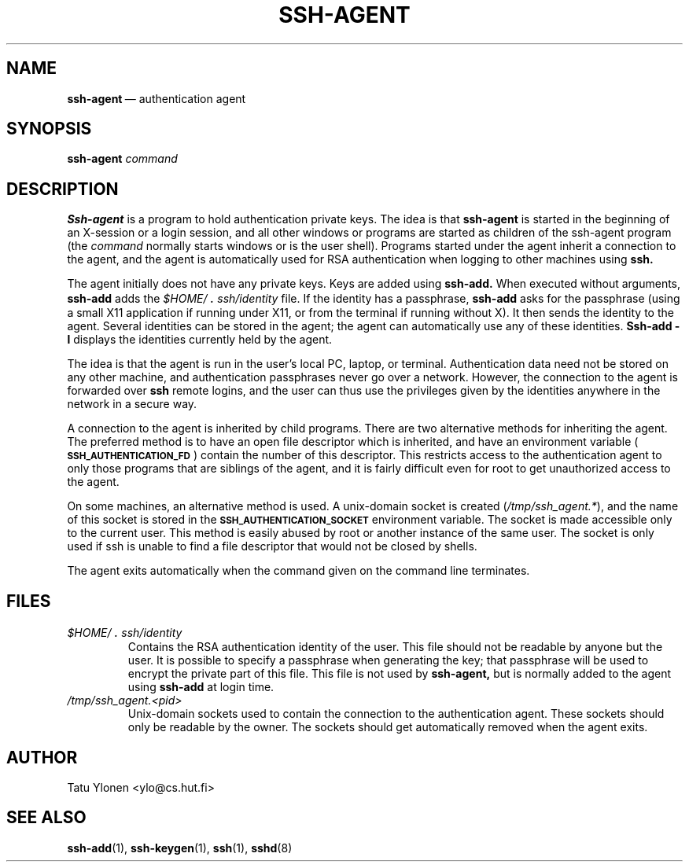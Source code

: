 .\"  -*- nroff -*-
.\"
.\" ssh-agent.1
.\"
.\" Author: Tatu Ylonen <ylo@cs.hut.fi>
.\"
.\" Copyright (c) 1995 Tatu Ylonen <ylo@cs.hut.fi>, Espoo, Finland
.\"                    All rights reserved
.\"
.\" Created: Sat Apr 23 20:10:43 1995 ylo
.\"
.\" $Id: ssh-agent.1,v 1.4 1995/08/31 09:22:32 ylo Exp $
.\" $Log: ssh-agent.1,v $
.\" Revision 1.4  1995/08/31  09:22:32  ylo
.\" 	Minor cleanup.
.\"
.\" Revision 1.3  1995/08/29  22:30:57  ylo
.\" *** empty log message ***
.\"
.\" Revision 1.2  1995/07/13  01:36:44  ylo
.\" 	Removed "Last modified" header.
.\" 	Added cvs log.
.\"
.\" $Endlog$
.\"
.TH SSH-AGENT 1 "Aug 24, 1995" "SSH" "SSH"

.SH NAME
.BR ssh-agent "\ \(em authentication agent

.SH SYNOPSIS
.LP
.B ssh-agent 
.I command

.SH DESCRIPTION 
.LP
.B Ssh-agent 
is a program to hold authentication private keys.  The
idea is that
.B ssh-agent
is started in the beginning of an X-session or a login session, and
all other windows or programs are started as children of the ssh-agent
program (the
.IR command
normally starts windows or is the user shell).  Programs started under
the agent inherit a connection to the agent, and the agent is
automatically used for RSA authentication when logging to other
machines using
.B ssh.
.LP
The agent initially does not have any private keys.  Keys are added
using
.B ssh-add.
When executed without arguments, 
.B ssh-add
adds the 
.I \&$HOME/\s+2.\s0ssh/identity
file.  If the identity has a passphrase, 
.B ssh-add
asks for the passphrase (using a small X11 application if running
under X11, or from the terminal if running without X).  It then sends
the identity to the agent.  Several identities can be stored in the
agent; the agent can automatically use any of these identities.
.B "Ssh-add \-l
displays the identities currently held by the agent.
.LP
The idea is that the agent is run in the user's local PC, laptop, or
terminal.  Authentication data need not be stored on any other
machine, and authentication passphrases never go over a network.
However, the connection to the agent is forwarded over
.B ssh
remote logins, and the user can thus use the privileges given by the
identities anywhere in the network in a secure way.
.LP
A connection to the agent is inherited by child programs. 
There are two alternative
methods for inheriting the agent.  The preferred method is to have an
open file descriptor which is inherited, and have an environment
variable (\fB\s-1SSH_AUTHENTICATION_FD\s0\fR) contain the number of this
descriptor.  This restricts access to the authentication agent to only
those programs that are siblings of the agent, and it is fairly
difficult even for root to get unauthorized access to the agent.
.LP
On some machines, an alternative method is used.  A unix-domain
socket is created (\fI/tmp/ssh_agent.*\fR), and the name of this
socket is stored in the 
.B \s-1SSH_AUTHENTICATION_SOCKET\s0
environment
variable.  The socket is made accessible only to the current user.
This method is easily abused by root or another instance of the same
user.  The socket is only used if ssh is unable to find a file
descriptor that would not be closed by shells.
.LP
The agent exits automatically when the command given on the command
line terminates.

.SH FILES
.TP
.I \&$HOME/\s+2.\s0ssh/identity
Contains the RSA authentication identity of the user.  This file
should not be readable by anyone but the user.  It is possible to
specify a passphrase when generating the key; that passphrase will be
used to encrypt the private part of this file.  This file
is not used by
.B ssh-agent,
but is normally added to the agent using
.B ssh-add
at login time.
.TP
.I \&/tmp/ssh_agent.<pid>
Unix-domain sockets used to contain the connection to the
authentication agent.  These sockets should only be readable by the
owner.  The sockets should get automatically removed when the agent
exits.

.SH AUTHOR
.LP
Tatu Ylonen <ylo@cs.hut.fi>

.SH SEE ALSO
.BR ssh-add (1),
.BR ssh-keygen (1),
.BR ssh (1),
.BR sshd (8)
